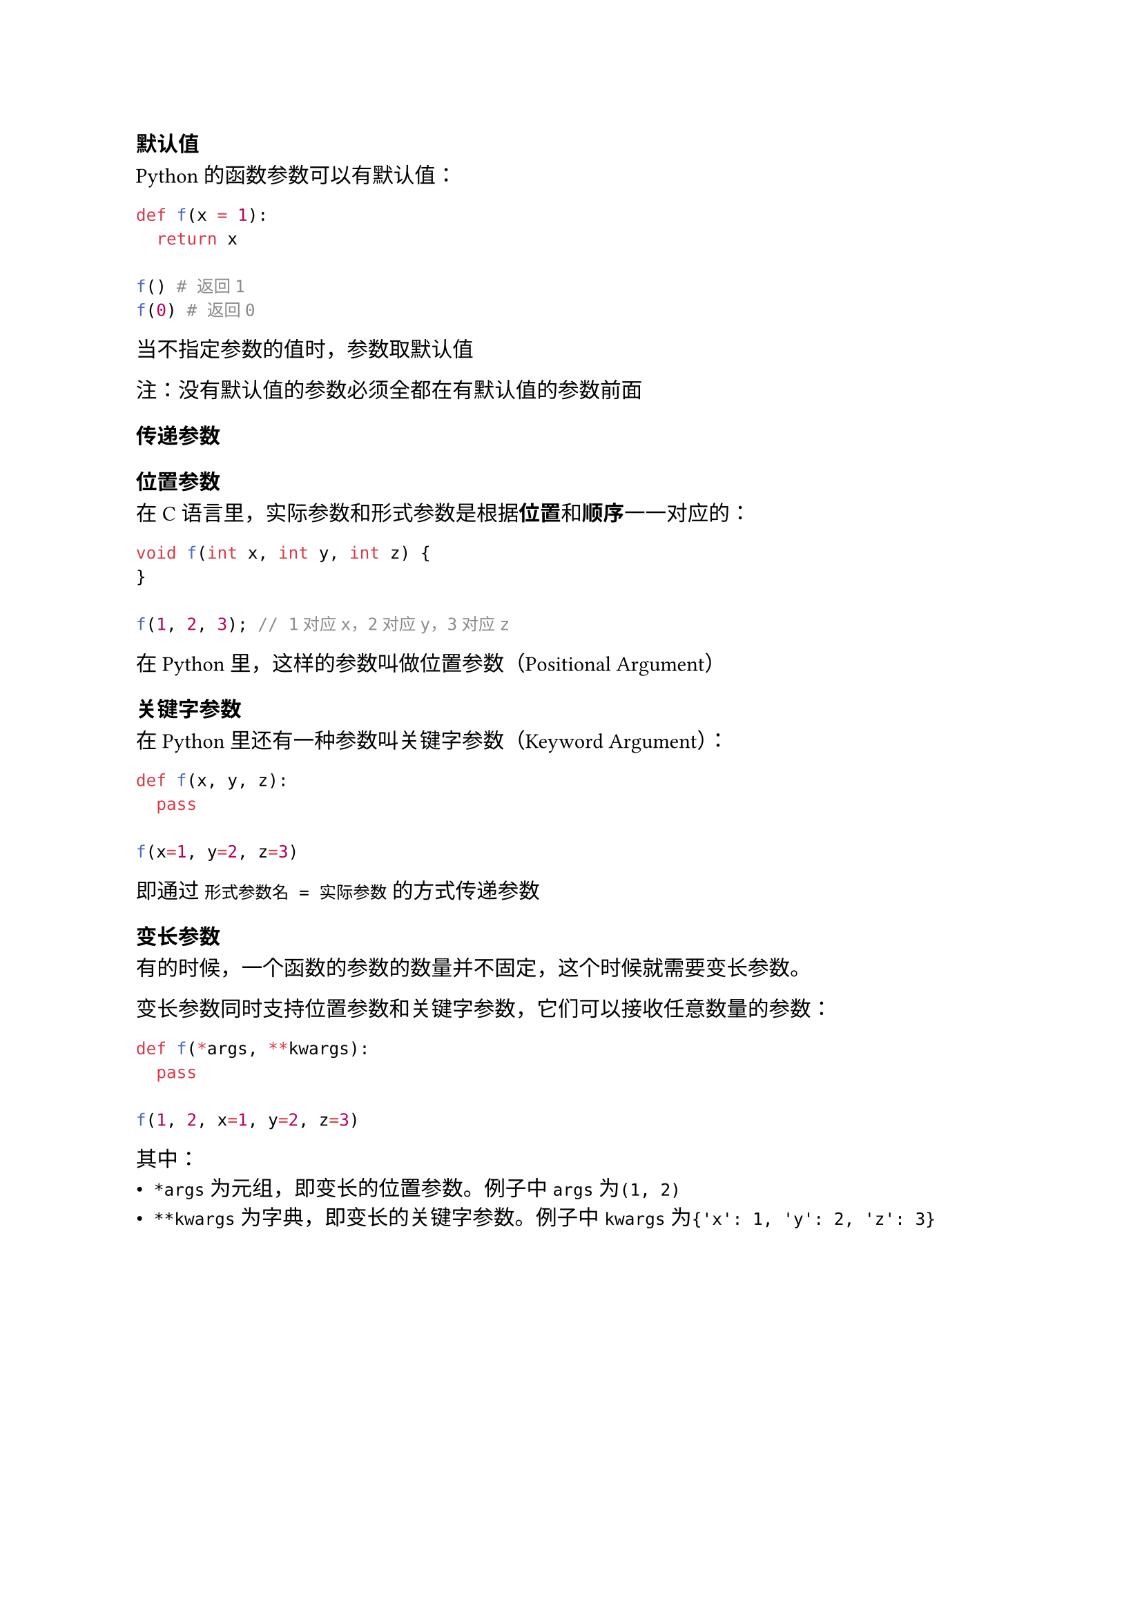 === 默认值

Python的函数参数可以有默认值：

```py
def f(x = 1):
  return x

f() # 返回1
f(0) # 返回0
```

当不指定参数的值时，参数取默认值

注：没有默认值的参数必须全都在有默认值的参数前面

=== 传递参数

==== 位置参数

在C语言里，实际参数和形式参数是根据*位置*和*顺序*一一对应的：

```c
void f(int x, int y, int z) {
}

f(1, 2, 3); // 1对应x，2对应y，3对应z
```

在Python里，这样的参数叫做位置参数（Positional Argument）

==== 关键字参数

在Python里还有一种参数叫关键字参数（Keyword Argument）：

```py
def f(x, y, z):
  pass

f(x=1, y=2, z=3)
```

即通过 `形式参数名 = 实际参数` 的方式传递参数

=== 变长参数

有的时候，一个函数的参数的数量并不固定，这个时候就需要变长参数。

变长参数同时支持位置参数和关键字参数，它们可以接收任意数量的参数：

```py
def f(*args, **kwargs):
  pass

f(1, 2, x=1, y=2, z=3)
```

其中：
- `*args`为元组，即变长的位置参数。例子中`args`为`(1, 2)`
- `**kwargs`为字典，即变长的关键字参数。例子中`kwargs`为`{'x': 1, 'y': 2, 'z': 3}`